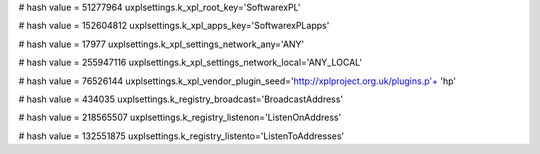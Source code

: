 
# hash value = 51277964
uxplsettings.k_xpl_root_key='\Software\xPL\'


# hash value = 152604812
uxplsettings.k_xpl_apps_key='\Software\xPL\apps\'


# hash value = 17977
uxplsettings.k_xpl_settings_network_any='ANY'


# hash value = 255947116
uxplsettings.k_xpl_settings_network_local='ANY_LOCAL'


# hash value = 76526144
uxplsettings.k_xpl_vendor_plugin_seed='http://xplproject.org.uk/plugins.p'+
'hp'


# hash value = 434035
uxplsettings.k_registry_broadcast='BroadcastAddress'


# hash value = 218565507
uxplsettings.k_registry_listenon='ListenOnAddress'


# hash value = 132551875
uxplsettings.k_registry_listento='ListenToAddresses'

